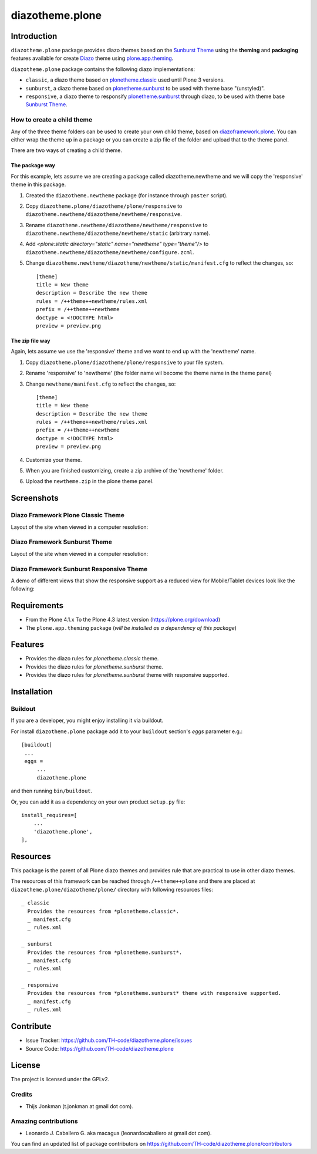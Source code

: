================
diazotheme.plone
================


Introduction
============

``diazotheme.plone`` package provides diazo themes based on the `Sunburst Theme`_ 
using the **theming** and **packaging** features available for create Diazo_ theme
using `plone.app.theming`_.

``diazotheme.plone`` package contains the following diazo implementations: 

- ``classic``, a diazo theme based on `plonetheme.classic`_ used until Plone 3 versions.
- ``sunburst``, a diazo theme based on `plonetheme.sunburst`_ to be used with theme base "(unstyled)".
- ``responsive``, a diazo theme to responsify `plonetheme.sunburst`_ through diazo, to be used with theme base `Sunburst Theme`_.

How to create a child theme
---------------------------

Any of the three theme folders can be used to create your own child theme, 
based on `diazoframework.plone`_. You can either wrap the theme up in a package 
or you can create a zip file of the folder and upload that to the theme panel.

There are two ways of creating a child theme.


The package way
^^^^^^^^^^^^^^^

For this example, lets assume we are creating a package called
diazotheme.newtheme and we will copy the 'responsive' theme in this 
package.

1. Created the ``diazotheme.newtheme`` package (for instance through ``paster`` script).

2. Copy ``diazotheme.plone/diazotheme/plone/responsive`` to
   ``diazotheme.newtheme/diazotheme/newtheme/responsive``.

3. Rename ``diazotheme.newtheme/diazotheme/newtheme/responsive``
   to ``diazotheme.newtheme/diazotheme/newtheme/static`` (arbitrary
   name).

4. Add `<plone:static directory="static" name="newtheme" type="theme"/>`
   to ``diazotheme.newtheme/diazotheme/newtheme/configure.zcml``.

5. Change ``diazotheme.newtheme/diazotheme/newtheme/static/manifest.cfg``
   to reflect the changes, so: ::
   
        [theme]
        title = New theme
        description = Describe the new theme
        rules = /++theme++newtheme/rules.xml
        prefix = /++theme++newtheme
        doctype = <!DOCTYPE html>
        preview = preview.png


The zip file way
^^^^^^^^^^^^^^^^

Again, lets assume we use the 'responsive' theme and we want to end up
with the 'newtheme' name.

1. Copy ``diazotheme.plone/diazotheme/plone/responsive`` to your file system.

2. Rename 'responsive' to 'newtheme' (the folder name wil become the
   theme name in the theme panel)

3. Change ``newtheme/manifest.cfg``
   to reflect the changes, so: ::

        [theme]
        title = New theme
        description = Describe the new theme
        rules = /++theme++newtheme/rules.xml
        prefix = /++theme++newtheme
        doctype = <!DOCTYPE html>
        preview = preview.png

4. Customize your theme.

5. When you are finished customizing, create a zip archive of the 
   'newtheme' folder.

6. Upload the ``newtheme.zip`` in the plone theme panel.


Screenshots
===========

Diazo Framework Plone Classic Theme
-----------------------------------

Layout of the site when viewed in a computer resolution:

.. image:: https://github.com/TH-code/diazotheme.plone/raw/master/docs/screenshot0.png
  :alt: Diazo Framework Plone Classic Theme
  :align: center


Diazo Framework Sunburst Theme
------------------------------

Layout of the site when viewed in a computer resolution:

.. image:: https://github.com/TH-code/diazotheme.plone/raw/master/docs/screenshot1.png
  :alt: Diazo Framework Sunburst Theme
  :align: center


Diazo Framework Sunburst Responsive Theme
-----------------------------------------

A demo of different views that show the responsive support as a reduced view for Mobile/Tablet devices look like the following:

.. image:: https://github.com/TH-code/diazotheme.plone/raw/master/docs/screenshot2.png
  :alt: Diazo Framework Sunburst Responsive Theme
  :align: center


Requirements
============

- From the Plone 4.1.x To the Plone 4.3 latest version (https://plone.org/download)
- The ``plone.app.theming`` package (*will be installed as a dependency of this package*)


Features
========

- Provides the diazo rules for *plonetheme.classic* theme.
- Provides the diazo rules for *plonetheme.sunburst* theme.
- Provides the diazo rules for *plonetheme.sunburst* theme with responsive supported.


Installation
============


Buildout
--------

If you are a developer, you might enjoy installing it via buildout.

For install ``diazotheme.plone`` package add it to your ``buildout`` section's 
*eggs* parameter e.g.: ::

   [buildout]
    ...
    eggs =
        ...
        diazotheme.plone


and then running ``bin/buildout``.

Or, you can add it as a dependency on your own product ``setup.py`` file: ::

    install_requires=[
        ...
        'diazotheme.plone',
    ],


Resources
=========

This package is the parent of all Plone diazo themes and 
provides rule that are practical to use in other diazo themes.

The resources of this framework can be reached through 
``/++theme++plone`` and there are placed at 
``diazotheme.plone/diazotheme/plone/`` directory with 
following resources files:

::
      
    _ classic
      Provides the resources from *plonetheme.classic*.
      _ manifest.cfg
      _ rules.xml
      
    _ sunburst
      Provides the resources from *plonetheme.sunburst*.
      _ manifest.cfg
      _ rules.xml
      
    _ responsive
      Provides the resources from *plonetheme.sunburst* theme with responsive supported.
      _ manifest.cfg
      _ rules.xml


Contribute
==========

- Issue Tracker: https://github.com/TH-code/diazotheme.plone/issues
- Source Code: https://github.com/TH-code/diazotheme.plone


License
=======

The project is licensed under the GPLv2.


Credits
-------

- Thijs Jonkman (t.jonkman at gmail dot com).


Amazing contributions
---------------------

- Leonardo J. Caballero G. aka macagua (leonardocaballero at gmail dot com).

You can find an updated list of package contributors on https://github.com/TH-code/diazotheme.plone/contributors

.. _`Sunburst Theme`: https://github.com/plone/plonetheme.sunburst
.. _`plonetheme.classic`: https://github.com/plone/plonetheme.classic
.. _`plonetheme.sunburst`: https://github.com/plone/plonetheme.sunburst
.. _`diazoframework.plone`: https://github.com/TH-code/diazoframework.plone
.. _`diazotheme.plone`: https://github.com/TH-code/diazotheme.plone
.. _`Diazo`: http://diazo.org
.. _`plone.app.theming`: https://pypi.org/project/plone.app.theming/
